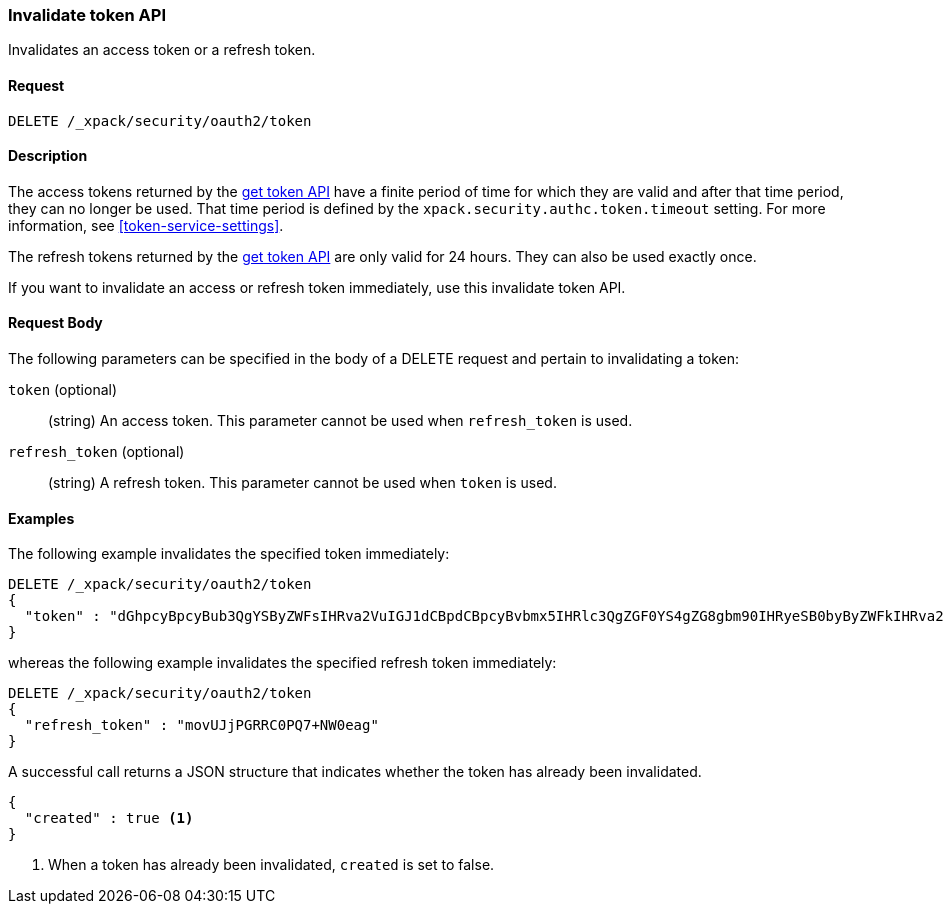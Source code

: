[role="xpack"]
[[security-api-invalidate-token]]
=== Invalidate token API

Invalidates an access token or a refresh token.

==== Request

`DELETE /_xpack/security/oauth2/token`

==== Description

The access tokens returned by the <<security-api-get-token,get token API>> have a
finite period of time for which they are valid and after that time period, they 
can no longer be used. That time period is defined by the 
`xpack.security.authc.token.timeout` setting. For more information, see 
<<token-service-settings>>.

The refresh tokens returned by the <<security-api-get-token,get token API>> are
only valid for 24 hours. They can also be used exactly once.

If you want to invalidate an access or refresh token immediately, use this invalidate token API.


==== Request Body

The following parameters can be specified in the body of a DELETE request and
pertain to invalidating a token:

`token` (optional)::
(string) An access token. This parameter cannot be used when `refresh_token` is used.

`refresh_token` (optional)::
(string) A refresh token. This parameter cannot be used when `token` is used.

==== Examples

The following example invalidates the specified token immediately:

[source,js]
--------------------------------------------------
DELETE /_xpack/security/oauth2/token
{
  "token" : "dGhpcyBpcyBub3QgYSByZWFsIHRva2VuIGJ1dCBpdCBpcyBvbmx5IHRlc3QgZGF0YS4gZG8gbm90IHRyeSB0byByZWFkIHRva2VuIQ=="
}
--------------------------------------------------
// NOTCONSOLE

whereas the following example invalidates the specified refresh token immediately:

[source,js]
--------------------------------------------------
DELETE /_xpack/security/oauth2/token
{
  "refresh_token" : "movUJjPGRRC0PQ7+NW0eag"
}
--------------------------------------------------
// NOTCONSOLE

A successful call returns a JSON structure that indicates whether the token
has already been invalidated.

[source,js]
--------------------------------------------------
{
  "created" : true <1>
}
--------------------------------------------------
// NOTCONSOLE

<1> When a token has already been invalidated, `created` is set to false.
